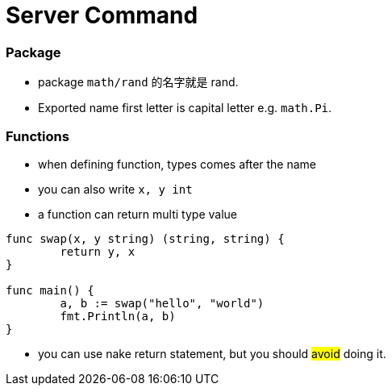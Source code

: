 = Server Command

:hp-tags: notes

=== Package

* package `math/rand` 的名字就是 rand.

* Exported name first letter is capital letter e.g. `math.Pi`.

=== Functions

* when defining function, types comes after the name 

* you can also write `x, y int`

* a function can return multi type value

----
func swap(x, y string) (string, string) {
	return y, x
}

func main() {
	a, b := swap("hello", "world")
	fmt.Println(a, b)
}
----

* you can use nake return statement, but you should #avoid# doing it.